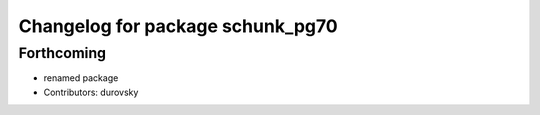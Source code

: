 ^^^^^^^^^^^^^^^^^^^^^^^^^^^^^^^^^
Changelog for package schunk_pg70
^^^^^^^^^^^^^^^^^^^^^^^^^^^^^^^^^

Forthcoming
-----------
* renamed package
* Contributors: durovsky
